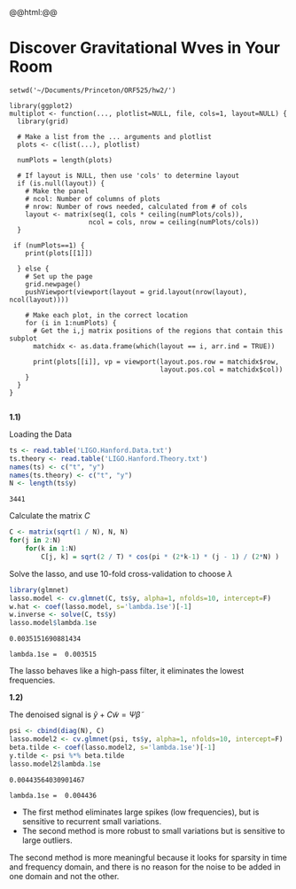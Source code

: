 #+HTML_HEAD: <link rel="stylesheet" type="text/css" href="../../css/special-block.css" />
#+HTML_HEAD: <link href="http://thomasf.github.io/solarized-css/solarized-dark.min.css" rel="stylesheet"></link>
#+HTML_HEAD: <script type="text/javascript" src="http://code.jquery.com/jquery-latest.min.js"></script>
#+HTML_HEAD: <script src="http://127.0.0.1:60000/autoreload.js"></script>
#+LATEX_HEADER: \usepackage{pdfpages}

#+OPTIONS: toc:nil  

#+name: Watch changes
#+BEGIN_HTML 
@@html:<script>@@
@@html:AutoReload.Watch('localhost:60000');@@
@@html:</script>@@
#+END_HTML




* Discover Gravitational Wves in Your Room


#+name: helper_function 
#+begin_src R :exports none :session 
setwd('~/Documents/Princeton/ORF525/hw2/')

library(ggplot2)
multiplot <- function(..., plotlist=NULL, file, cols=1, layout=NULL) {
  library(grid)

  # Make a list from the ... arguments and plotlist
  plots <- c(list(...), plotlist)

  numPlots = length(plots)

  # If layout is NULL, then use 'cols' to determine layout
  if (is.null(layout)) {
    # Make the panel
    # ncol: Number of columns of plots
    # nrow: Number of rows needed, calculated from # of cols
    layout <- matrix(seq(1, cols * ceiling(numPlots/cols)),
                    ncol = cols, nrow = ceiling(numPlots/cols))
  }

 if (numPlots==1) {
    print(plots[[1]])

  } else {
    # Set up the page
    grid.newpage()
    pushViewport(viewport(layout = grid.layout(nrow(layout), ncol(layout))))

    # Make each plot, in the correct location
    for (i in 1:numPlots) {
      # Get the i,j matrix positions of the regions that contain this subplot
      matchidx <- as.data.frame(which(layout == i, arr.ind = TRUE))

      print(plots[[i]], vp = viewport(layout.pos.row = matchidx$row,
                                      layout.pos.col = matchidx$col))
    }
  }
}

#+end_src

#+RESULTS: helper_function


#+name: seed
#+begin_src R :session :exports none :results none
    set.seed(10)
#+end_src

*1.1)*

Loading the Data
   
   #+name: load_data
   #+begin_src R :session :cache yes
  ts <- read.table('LIGO.Hanford.Data.txt')
  ts.theory <- read.table('LIGO.Hanford.Theory.txt')
  names(ts) <- c("t", "y")
  names(ts.theory) <- c("t", "y")
  N <- length(ts$y)
   #+end_src
      
   #+RESULTS[89c5c8bb3ef6370c1efff00efd0251fcecc3b3bb]: load_data
   : 3441




  Calculate the matrix $C$
   
   #+name: matrix_C
   #+begin_src R :session :cache yes
  C <- matrix(sqrt(1 / N), N, N)
  for(j in 2:N) 
      for(k in 1:N)
          C[j, k] = sqrt(2 / T) * cos(pi * (2*k-1) * (j - 1) / (2*N) )
   #+end_src

   #+RESULTS[19ed51fbd27982def9ea7ff162bebb1f8ba50aec]: matrix_C


   Solve the lasso, and use 10-fold cross-validation to choose $\lambda$

   #+name: lasso
   #+begin_src R :session :cache yes
  library(glmnet)
  lasso.model <- cv.glmnet(C, ts$y, alpha=1, nfolds=10, intercept=F)
  w.hat <- coef(lasso.model, s='lambda.1se')[-1]
  w.inverse <- solve(C, ts$y)
  lasso.model$lambda.1se
   #+end_src

   #+RESULTS[87d1191fa9c1ab99ec4e52c8acc4d8f8417b1d03]: lasso
   : 0.0035151690881434




#+begin_src python :exports results :var data=lasso
return "lambda.1se =  %.4g" % data
#+end_src

#+RESULTS:
: lambda.1se =  0.003515


#+name: plotting
#+begin_src R :session :file comparesignals.png :results graphics :exports results
p1 <- ggplot(data=NULL, aes(x=ts$t, y=ts$y)) + geom_line() +  ggtitle("Raw signal") + labs(x="t",y="w")
p2 <- ggplot(data=NULL, aes(x=ts$t, y=C %*% w.hat)) + geom_line() +  ggtitle("Lasso") + labs(x="t",y="y")
multiplot(p1, p2)
#+end_src

#+RESULTS: plotting
[[file:comparesignals.png]]


#+name: plottingspectrum
#+begin_src R :session :file comparesignalsspec.png :results graphics :exports results
p1 <- ggplot(data=NULL, aes(x=w.inverse, y=w.hat)) + geom_point() +  ggtitle("w.inverse vs w.hat") + labs(x="Raw signal spectrum",y="Lasso estimated spectrum")
p1
#+end_src

#+RESULTS: plottingspectrum
[[file:comparesignalsspec.png]]

The lasso behaves like a high-pass filter, it eliminates the lowest frequencies.

*1.2)*

   The denoised signal is $\tilde y + C \tilde w = \Psi \tilde \beta$
   #+name: lasso2
   #+begin_src R :session :cache yes
     psi <- cbind(diag(N), C)
     lasso.model2 <- cv.glmnet(psi, ts$y, alpha=1, nfolds=10, intercept=F)
     beta.tilde <- coef(lasso.model2, s='lambda.1se')[-1]
     y.tilde <- psi %*% beta.tilde
     lasso.model2$lambda.1se
   #+end_src
   
   #+RESULTS[0e209a41490c146b4aa421d3c0b5517eac22bd46]: lasso2
   : 0.00443564030901467


   #+begin_src python :exports results :var data=lasso2
   return "lambda.1se =  %.4g" % data
   #+end_src

   #+RESULTS:
   : lambda.1se =  0.004436


   #+name: plotting2
   #+begin_src R :session :file comparesignals2.png :results graphics :exports results
     p1 <- ggplot(data=NULL, aes(x=ts.theory$t, y=ts.theory$y)) + geom_line() + ggtitle("Theoritical simulation") + labs(x="t",y="y")
     p2 <- ggplot(data=NULL, aes(x=ts$t, y=ts$y)) + geom_line() + ggtitle("Raw signal")+ labs(x="t",y="y")
     p3 <- ggplot(data=NULL, aes(x=ts$t, y=y.tilde)) + geom_line() + ggtitle("Signal obtained in q 1.2")+ labs(x="t",y="y")
     p4 <- ggplot(data=NULL, aes(x=ts$t, y=(C %*% w.hat))) + geom_line() + ggtitle("Signal obtained in q 1.1")+ labs(x="t",y="y")
     multiplot(p1, p2, p3, p4)
   #+end_src

   #+RESULTS: plotting2
   [[file:comparesignals2.png]]

   - The first method eliminates large spikes (low frequencies), but is sensitive to recurrent small variations. 
   - The second method is more robust to small variations but is sensitive to large outliers.
   
   The second method is more meaningful because it looks for sparsity in time and frequency domain, and there is no reason for the noise to be added in one domain and not the other.

   
#+latex: \includepdf[pages=-]{q2.pdf} 













